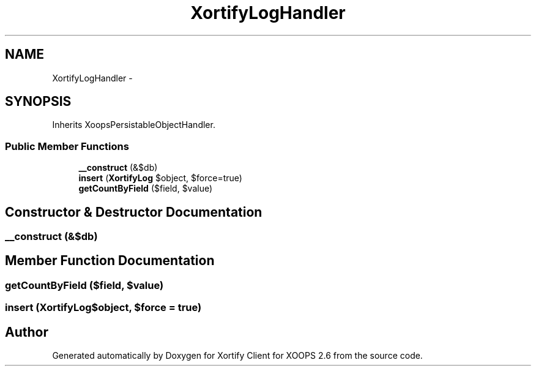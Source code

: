 .TH "XortifyLogHandler" 3 "Fri Jul 26 2013" "Version 4.11" "Xortify Client for XOOPS 2.6" \" -*- nroff -*-
.ad l
.nh
.SH NAME
XortifyLogHandler \- 
.SH SYNOPSIS
.br
.PP
.PP
Inherits XoopsPersistableObjectHandler\&.
.SS "Public Member Functions"

.in +1c
.ti -1c
.RI "\fB__construct\fP (&$db)"
.br
.ti -1c
.RI "\fBinsert\fP (\fBXortifyLog\fP $object, $force=true)"
.br
.ti -1c
.RI "\fBgetCountByField\fP ($field, $value)"
.br
.in -1c
.SH "Constructor & Destructor Documentation"
.PP 
.SS "__construct (&$db)"

.SH "Member Function Documentation"
.PP 
.SS "getCountByField ($field, $value)"

.SS "insert (\fBXortifyLog\fP$object, $force = \fCtrue\fP)"


.SH "Author"
.PP 
Generated automatically by Doxygen for Xortify Client for XOOPS 2\&.6 from the source code\&.
